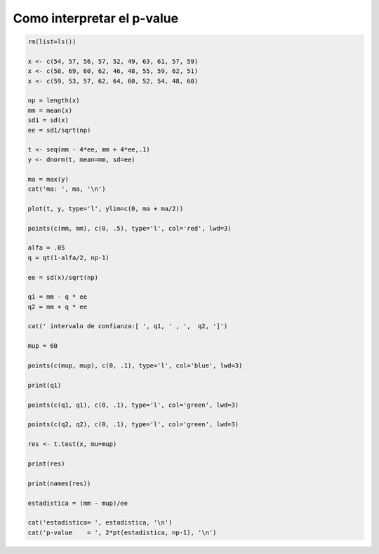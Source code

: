 Como interpretar el p-value
===========================

.. code:: R

   rm(list=ls())

   x <- c(54, 57, 56, 57, 52, 49, 63, 61, 57, 59)
   x <- c(58, 69, 60, 62, 46, 48, 55, 59, 62, 51)
   x <- c(59, 53, 57, 62, 64, 60, 52, 54, 48, 60)

   np = length(x)
   mm = mean(x)
   sd1 = sd(x)
   ee = sd1/sqrt(np)

   t <- seq(mm - 4*ee, mm + 4*ee,.1)
   y <- dnorm(t, mean=mm, sd=ee)

   ma = max(y)
   cat('ma: ', ma, '\n')

   plot(t, y, type='l', ylim=c(0, ma + ma/2))

   points(c(mm, mm), c(0, .5), type='l', col='red', lwd=3)

   alfa = .05
   q = qt(1-alfa/2, np-1)

   ee = sd(x)/sqrt(np)

   q1 = mm - q * ee
   q2 = mm + q * ee

   cat(' intervalo de confianza:[ ', q1, ' , ',  q2, ']')

   mup = 60

   points(c(mup, mup), c(0, .1), type='l', col='blue', lwd=3)

   print(q1)

   points(c(q1, q1), c(0, .1), type='l', col='green', lwd=3)

   points(c(q2, q2), c(0, .1), type='l', col='green', lwd=3)

   res <- t.test(x, mu=mup)

   print(res)

   print(names(res))

   estadistica = (mm - mup)/ee

   cat('estadistica= ', estadistica, '\n')
   cat('p-value    = ', 2*pt(estadistica, np-1), '\n')



